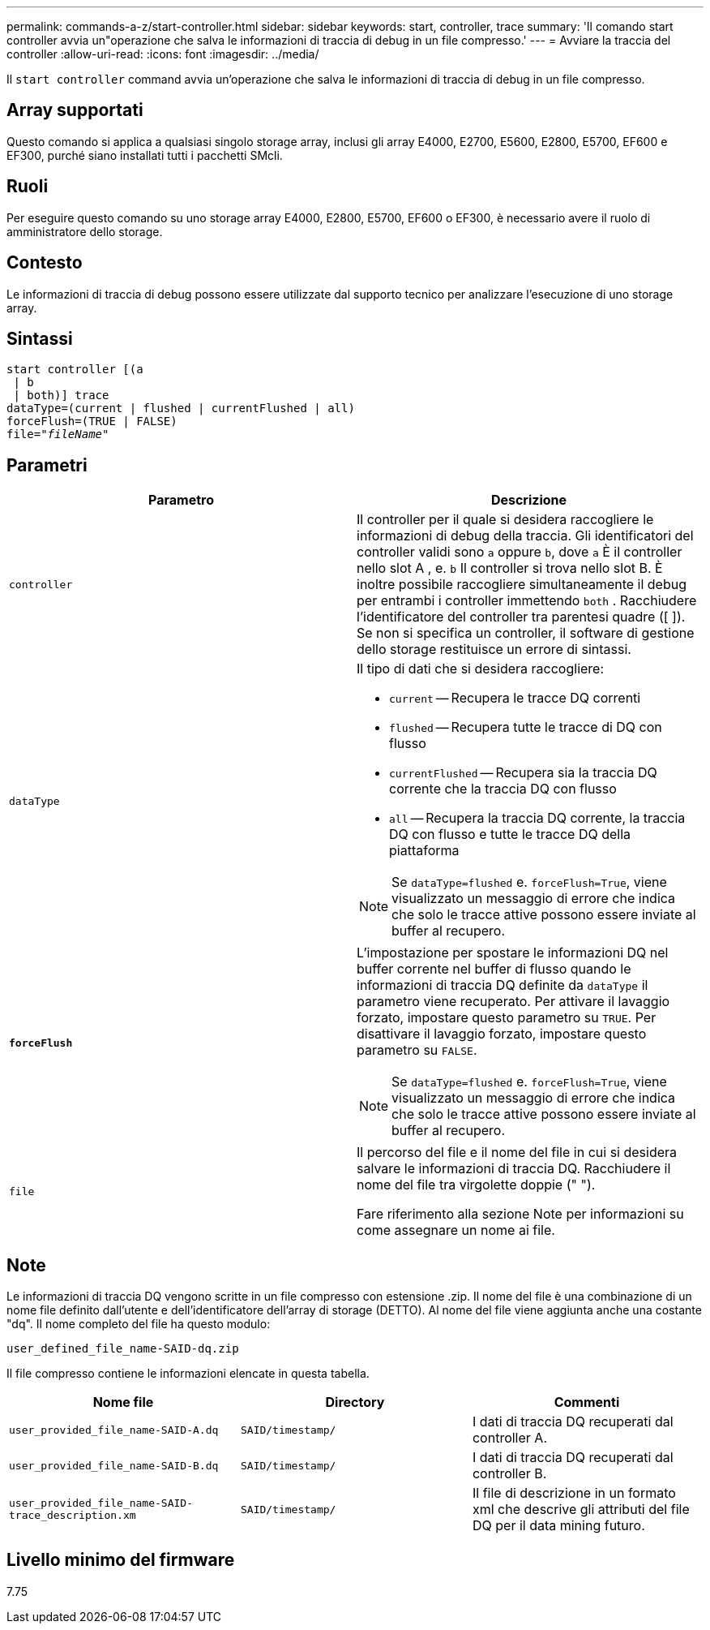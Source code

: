 ---
permalink: commands-a-z/start-controller.html 
sidebar: sidebar 
keywords: start, controller, trace 
summary: 'Il comando start controller avvia un"operazione che salva le informazioni di traccia di debug in un file compresso.' 
---
= Avviare la traccia del controller
:allow-uri-read: 
:icons: font
:imagesdir: ../media/


[role="lead"]
Il `start controller` command avvia un'operazione che salva le informazioni di traccia di debug in un file compresso.



== Array supportati

Questo comando si applica a qualsiasi singolo storage array, inclusi gli array E4000, E2700, E5600, E2800, E5700, EF600 e EF300, purché siano installati tutti i pacchetti SMcli.



== Ruoli

Per eseguire questo comando su uno storage array E4000, E2800, E5700, EF600 o EF300, è necessario avere il ruolo di amministratore dello storage.



== Contesto

Le informazioni di traccia di debug possono essere utilizzate dal supporto tecnico per analizzare l'esecuzione di uno storage array.



== Sintassi

[source, cli, subs="+macros"]
----
start controller [(a
 | b
 | both)] trace
dataType=(current | flushed | currentFlushed | all)
forceFlush=(TRUE | FALSE)
pass:quotes[file="_fileName_]"
----


== Parametri

[cols="2*"]
|===
| Parametro | Descrizione 


 a| 
`controller`
 a| 
Il controller per il quale si desidera raccogliere le informazioni di debug della traccia. Gli identificatori del controller validi sono `a` oppure `b`, dove `a` È il controller nello slot A , e. `b` Il controller si trova nello slot B. È inoltre possibile raccogliere simultaneamente il debug per entrambi i controller immettendo `both` . Racchiudere l'identificatore del controller tra parentesi quadre ([ ]). Se non si specifica un controller, il software di gestione dello storage restituisce un errore di sintassi.



 a| 
`dataType`
 a| 
Il tipo di dati che si desidera raccogliere:

* `current` -- Recupera le tracce DQ correnti
* `flushed` -- Recupera tutte le tracce di DQ con flusso
* `currentFlushed` -- Recupera sia la traccia DQ corrente che la traccia DQ con flusso
* `all` -- Recupera la traccia DQ corrente, la traccia DQ con flusso e tutte le tracce DQ della piattaforma


[NOTE]
====
Se `dataType=flushed` e. `forceFlush=True`, viene visualizzato un messaggio di errore che indica che solo le tracce attive possono essere inviate al buffer al recupero.

====


 a| 
`*forceFlush*`
 a| 
L'impostazione per spostare le informazioni DQ nel buffer corrente nel buffer di flusso quando le informazioni di traccia DQ definite da `dataType` il parametro viene recuperato. Per attivare il lavaggio forzato, impostare questo parametro su `TRUE`. Per disattivare il lavaggio forzato, impostare questo parametro su `FALSE`.

[NOTE]
====
Se `dataType=flushed` e. `forceFlush=True`, viene visualizzato un messaggio di errore che indica che solo le tracce attive possono essere inviate al buffer al recupero.

====


 a| 
`file`
 a| 
Il percorso del file e il nome del file in cui si desidera salvare le informazioni di traccia DQ. Racchiudere il nome del file tra virgolette doppie (" ").

Fare riferimento alla sezione Note per informazioni su come assegnare un nome ai file.

|===


== Note

Le informazioni di traccia DQ vengono scritte in un file compresso con estensione .zip. Il nome del file è una combinazione di un nome file definito dall'utente e dell'identificatore dell'array di storage (DETTO). Al nome del file viene aggiunta anche una costante "dq". Il nome completo del file ha questo modulo:

[listing]
----
user_defined_file_name-SAID-dq.zip
----
Il file compresso contiene le informazioni elencate in questa tabella.

[cols="3*"]
|===
| Nome file | Directory | Commenti 


 a| 
`user_provided_file_name-SAID-A.dq`
 a| 
`SAID/timestamp/`
 a| 
I dati di traccia DQ recuperati dal controller A.



 a| 
`user_provided_file_name-SAID-B.dq`
 a| 
`SAID/timestamp/`
 a| 
I dati di traccia DQ recuperati dal controller B.



 a| 
`user_provided_file_name-SAID-trace_description.xm`
 a| 
`SAID/timestamp/`
 a| 
Il file di descrizione in un formato xml che descrive gli attributi del file DQ per il data mining futuro.

|===


== Livello minimo del firmware

7.75
